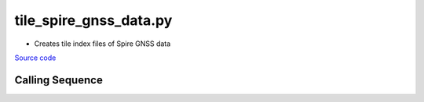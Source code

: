 =======================
tile_spire_gnss_data.py
=======================

- Creates tile index files of Spire GNSS data

`Source code`__

.. __: https://github.com/tsutterley/Spire-GNSS/blob/main/scripts/tile_spire_gnss_data.py

Calling Sequence
################

.. argparse::
    :filename: ../scripts/tile_spire_gnss_data.py
    :func: arguments
    :prog: tile_spire_gnss_data.py
    :nodescription:
    :nodefault:
